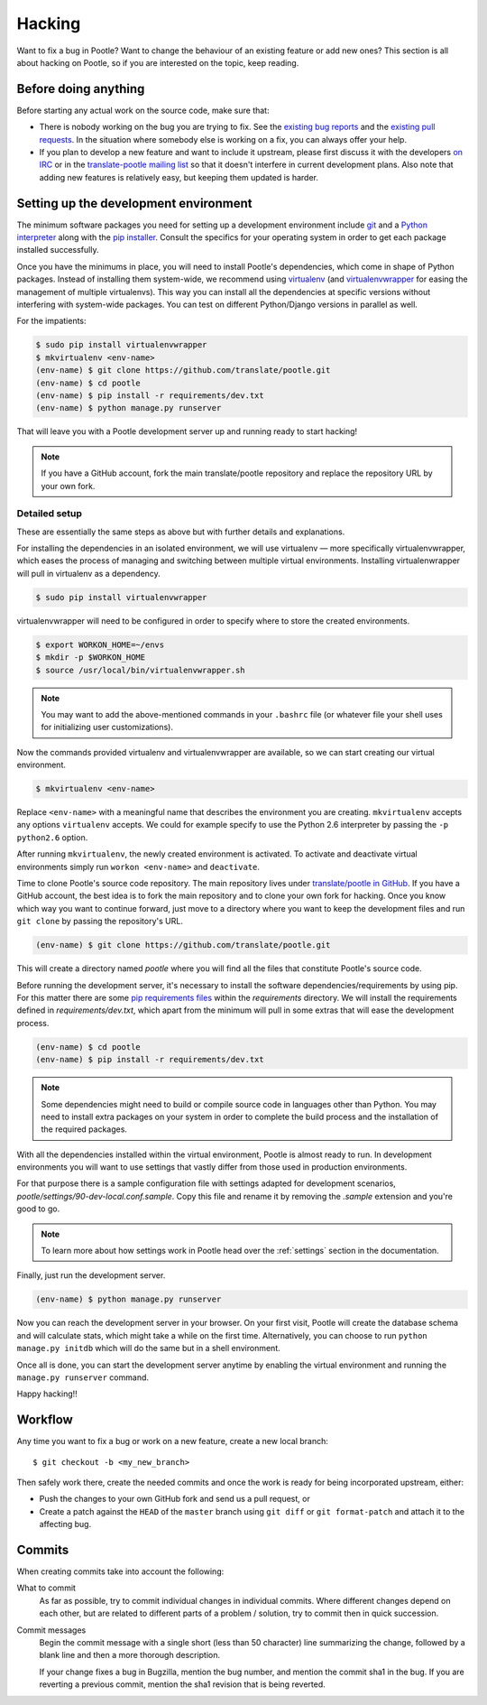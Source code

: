 .. _hacking:

Hacking
=======

Want to fix a bug in Pootle? Want to change the behaviour of an existing
feature or add new ones? This section is all about hacking on Pootle, so if you
are interested on the topic, keep reading.


.. _hacking#before:

Before doing anything
---------------------

Before starting any actual work on the source code, make sure that:

- There is nobody working on the bug you are trying to fix. See the `existing
  bug reports
  <http://bugs.locamotion.org/buglist.cgi?list_id=983&resolution=---&query_format=advanced&bug_status=UNCONFIRMED&bug_status=NEW&bug_status=ASSIGNED&bug_status=REOPENED&product=Pootle>`_
  and the `existing pull requests
  <https://github.com/translate/pootle/pulls>`_. In the situation where
  somebody else is working on a fix, you can always offer your help.

- If you plan to develop a new feature and want to include it upstream, please
  first discuss it with the developers `on IRC
  <irc://irc.freenode.net/#pootle>`_ or in the `translate-pootle mailing list
  <https://lists.sourceforge.net/lists/listinfo/translate-pootle>`_ so that it
  doesn't interfere in current development plans. Also note that adding new
  features is relatively easy, but keeping them updated is harder.


.. _hacking#setup:

Setting up the development environment
--------------------------------------

The minimum software packages you need for setting up a development environment
include `git <http://git-scm.org>`_ and a `Python interpreter
<http://www.python.org>`_ along with the `pip installer
<http://www.pip-installer.org/>`_. Consult the specifics for your operating
system in order to get each package installed successfully.

Once you have the minimums in place, you will need to install Pootle's
dependencies, which come in shape of Python packages. Instead of installing
them system-wide, we recommend using `virtualenv <http://www.virtualenv.org>`_
(and `virtualenvwrapper
<http://www.doughellmann.com/projects/virtualenvwrapper/>`_ for easing the
management of multiple virtualenvs). This way you can install all the
dependencies at specific versions without interfering with system-wide
packages. You can test on different Python/Django versions in parallel as well.

For the impatients:

.. code-block:: bash

    $ sudo pip install virtualenvwrapper
    $ mkvirtualenv <env-name>
    (env-name) $ git clone https://github.com/translate/pootle.git
    (env-name) $ cd pootle
    (env-name) $ pip install -r requirements/dev.txt
    (env-name) $ python manage.py runserver

That will leave you with a Pootle development server up and running ready to
start hacking!

.. note::

   If you have a GitHub account, fork the main translate/pootle repository
   and replace the repository URL by your own fork.


Detailed setup
^^^^^^^^^^^^^^

These are essentially the same steps as above but with further details and
explanations.

For installing the dependencies in an isolated environment, we will use
virtualenv — more specifically virtualenvwrapper, which eases the process of
managing and switching between multiple virtual environments. Installing
virtualenwrapper will pull in virtualenv as a dependency.

.. code-block:: bash

    $ sudo pip install virtualenvwrapper

virtualenvwrapper will need to be configured in order to specify where to store
the created environments.

.. code-block:: bash

   $ export WORKON_HOME=~/envs
   $ mkdir -p $WORKON_HOME
   $ source /usr/local/bin/virtualenvwrapper.sh

.. note::

   You may want to add the above-mentioned commands in your ``.bashrc`` file
   (or whatever file your shell uses for initializing user customizations).

Now the commands provided virtualenv and virtualenvwrapper are available, so we
can start creating our virtual environment.

.. code-block:: bash

    $ mkvirtualenv <env-name>

Replace ``<env-name>`` with a meaningful name that describes the environment
you are creating. ``mkvirtualenv`` accepts any options ``virtualenv`` accepts.
We could for example specify to use the Python 2.6 interpreter by passing the
``-p python2.6`` option.

After running ``mkvirtualenv``, the newly created environment is activated. To
activate and deactivate virtual environments simply run ``workon <env-name>``
and ``deactivate``.

Time to clone Pootle's source code repository. The main repository lives under
`translate/pootle in GitHub <https://github.com/translate/pootle/>`_. If you
have a GitHub account, the best idea is to fork the main repository and to
clone your own fork for hacking. Once you know which way you want to continue
forward, just move to a directory where you want to keep the development files
and run ``git clone`` by passing the repository's URL.

.. code-block:: bash

    (env-name) $ git clone https://github.com/translate/pootle.git

This will create a directory named *pootle* where you will find all the files
that constitute Pootle's source code.

Before running the development server, it's necessary to install the software
dependencies/requirements by using pip. For this matter there are some `pip
requirements files <http://www.pip-installer.org/en/latest/requirements.html>`_
within the *requirements* directory. We will install the requirements defined
in *requirements/dev.txt*, which apart from the minimum will pull in some
extras that will ease the development process.

.. code-block:: bash

    (env-name) $ cd pootle
    (env-name) $ pip install -r requirements/dev.txt

.. note::

   Some dependencies might need to build or compile source code in languages
   other than Python. You may need to install extra packages on your system in
   order to complete the build process and the installation of the required
   packages.


With all the dependencies installed within the virtual environment, Pootle is
almost ready to run. In development environments you will want to use settings
that vastly differ from those used in production environments.

For that purpose there is a sample configuration file with settings adapted for
development scenarios, *pootle/settings/90-dev-local.conf.sample*. Copy this
file and rename it by removing the *.sample* extension and you're good to go.

.. note::

  To learn more about how settings work in Pootle head over the :ref:`settings`
  section in the documentation.

Finally, just run the development server.

.. code-block:: bash

    (env-name) $ python manage.py runserver

Now you can reach the development server in your browser. On your first visit,
Pootle will create the database schema and will calculate stats, which might
take a while on the first time.
Alternatively, you can choose to run ``python manage.py initdb`` which will do
the same but in a shell environment.

Once all is done, you can start the development server anytime by enabling the
virtual environment and running the ``manage.py runserver`` command.

Happy hacking!!


.. _hacking#workflow:

Workflow
--------

Any time you want to fix a bug or work on a new feature, create a new local
branch::

  $ git checkout -b <my_new_branch>

Then safely work there, create the needed commits and once the work is ready
for being incorporated upstream, either:

- Push the changes to your own GitHub fork and send us a pull request, or

- Create a patch against the ``HEAD`` of the ``master`` branch using ``git
  diff`` or ``git format-patch`` and attach it to the affecting bug.


.. _hacking#committing:

Commits
-------

When creating commits take into account the following:

What to commit
  As far as possible, try to commit individual changes in individual commits.
  Where different changes depend on each other, but are related to different
  parts of a problem / solution, try to commit then in quick succession.

Commit messages
  Begin the commit message with a single short (less than 50 character) line
  summarizing the change, followed by a blank line and then a more thorough
  description.

  If your change fixes a bug in Bugzilla, mention the bug number, and mention
  the commit sha1 in the bug. If you are reverting a previous commit, mention
  the sha1 revision that is being reverted.
